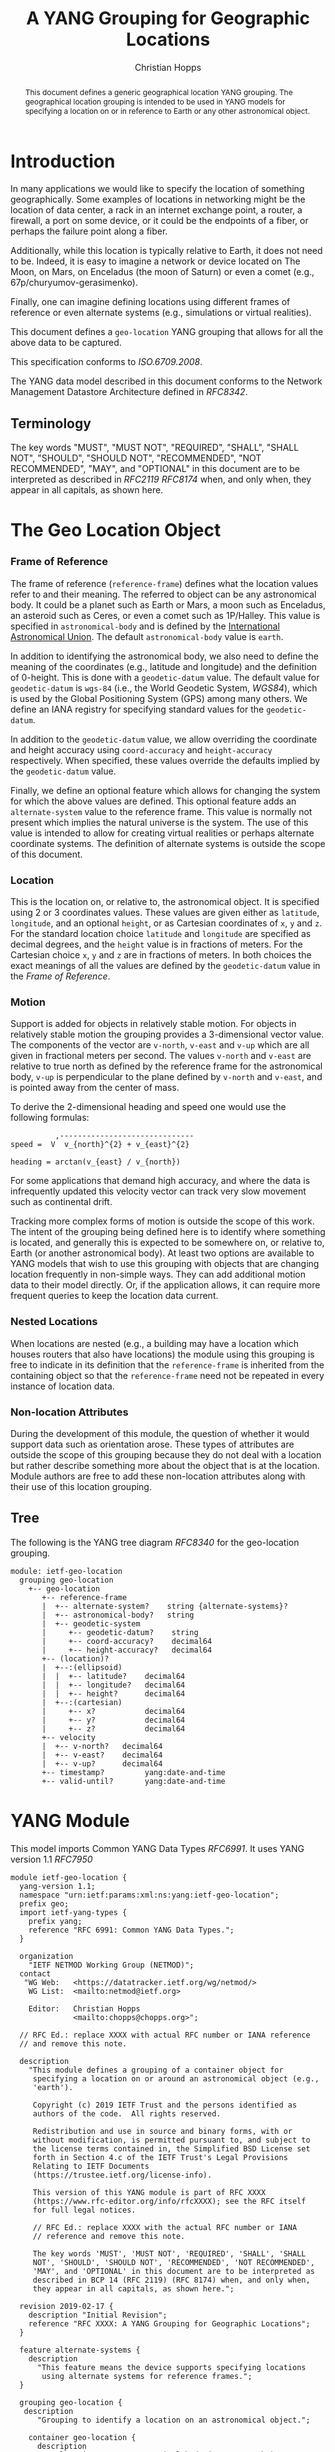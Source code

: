 # -*- fill-column: 69; org-confirm-babel-evaluate: nil -*-
#+STARTUP: align entitiespretty hidestars inlineimages latexpreview noindent showall
#+OPTIONS: prop:nil title:t toc:t \n:nil ::t |:t ^:{} -:t *:t ':nil

#+TITLE: A YANG Grouping for Geographic Locations
#+AUTHOR: Christian Hopps
#+EMAIL: chopps@chopps.org
#+AFFILIATION: LabN Consulting, L.L.C.
#+RFC_NAME: draft-ietf-netmod-geo-location
#+RFC_VERSION: 11
#+RFC_XML_VERSION: 3

#+begin_abstract
This document defines a generic geographical location YANG grouping.
The geographical location grouping is intended to be used in YANG
models for specifying a location on or in reference to Earth or any
other astronomical object.
#+end_abstract

* Introduction

In many applications we would like to specify the location of
something geographically. Some examples of locations in networking
might be the location of data center, a rack in an internet exchange
point, a router, a firewall, a port on some device, or it could be
the endpoints of a fiber, or perhaps the failure point along a fiber.

Additionally, while this location is typically relative to Earth,
it does not need to be. Indeed, it is easy to imagine a network or
device located on The Moon, on Mars, on Enceladus (the moon of
Saturn) or even a comet (e.g., 67p/churyumov-gerasimenko).

Finally, one can imagine defining locations using different frames
of reference or even alternate systems (e.g., simulations or
virtual realities).

This document defines a ~geo-location~ YANG grouping that allows for
all the above data to be captured.

This specification conforms to [[ISO.6709.2008]].

The YANG data model described in this document conforms to the
Network Management Datastore Architecture defined in [[RFC8342]].

#+BEGIN_COMMENT
,** Considered
XXX cannot find this anywhere!
OGC 00-014r1, Guidelines for Successful OGC Interface Specifications.
#+END_COMMENT

** Terminology

   The key words "MUST", "MUST NOT", "REQUIRED", "SHALL", "SHALL NOT",
   "SHOULD", "SHOULD NOT", "RECOMMENDED", "NOT RECOMMENDED", "MAY", and
   "OPTIONAL" in this document are to be interpreted as described in
   [[RFC2119]] [[RFC8174]] when, and only when, they appear in all capitals,
   as shown here.

* The Geo Location Object
*** Frame of Reference

    The frame of reference (~reference-frame~) defines what the
    location values refer to and their meaning. The referred to
    object can be any astronomical body. It could be a planet such as
    Earth or Mars, a moon such as Enceladus, an asteroid such as
    Ceres, or even a comet such as 1P/Halley. This value is specified
    in ~astronomical-body~ and is defined by the [[http://www.iau.org][International
    Astronomical Union]]. The default ~astronomical-body~ value is
    =earth=.

    In addition to identifying the astronomical body, we also need to
    define the meaning of the coordinates (e.g., latitude and
    longitude) and the definition of 0-height. This is done with a
    ~geodetic-datum~ value. The default value for ~geodetic-datum~ is
    =wgs-84= (i.e., the World Geodetic System, [[WGS84]]), which is used
    by the Global Positioning System (GPS) among many others. We
    define an IANA registry for specifying standard values for the
    ~geodetic-datum~.

    In addition to the ~geodetic-datum~ value, we allow overriding the
    coordinate and height accuracy using ~coord-accuracy~ and
    ~height-accuracy~ respectively. When specified, these values
    override the defaults implied by the ~geodetic-datum~ value.

    Finally, we define an optional feature which allows for changing
    the system for which the above values are defined. This optional
    feature adds an ~alternate-system~ value to the reference frame.
    This value is normally not present which implies the natural
    universe is the system. The use of this value is intended to
    allow for creating virtual realities or perhaps alternate
    coordinate systems. The definition of alternate systems is
    outside the scope of this document.

*** Location

    This is the location on, or relative to, the astronomical object.
    It is specified using 2 or 3 coordinates values. These values are
    given either as ~latitude~, ~longitude~, and an optional
    ~height~, or as Cartesian coordinates of ~x~, ~y~ and ~z~. For
    the standard location choice ~latitude~ and ~longitude~ are
    specified as decimal degrees, and the ~height~ value
    is in fractions of meters. For the Cartesian choice ~x~, ~y~ and
    ~z~ are in fractions of meters. In both choices the exact
    meanings of all the values are defined by the ~geodetic-datum~
    value in the [[Frame of Reference]].

*** Motion

    Support is added for objects in relatively stable motion. For
    objects in relatively stable motion the grouping provides a
    3-dimensional vector value. The components of the vector are
    ~v-north~, ~v-east~ and ~v-up~ which are all given in fractional
    meters per second. The values ~v-north~ and ~v-east~ are relative
    to true north as defined by the reference frame for the
    astronomical body, ~v-up~ is perpendicular to the plane defined
    by ~v-north~ and ~v-east~, and is pointed away from the center of
    mass.

    To derive the 2-dimensional heading and speed one would use the
    following formulas:

#+begin_example
              ,------------------------------
    speed =  V  v_{north}^{2} + v_{east}^{2}

    heading = arctan(v_{east} / v_{north})
#+end_example

    For some applications that demand high accuracy, and where the
    data is infrequently updated this velocity vector can track very
    slow movement such as continental drift.

    Tracking more complex forms of motion is outside the scope of
    this work. The intent of the grouping being defined here is to
    identify where something is located, and generally this is
    expected to be somewhere on, or relative to, Earth (or another
    astronomical body). At least two options are available to YANG
    models that wish to use this grouping with objects that are
    changing location frequently in non-simple ways. They can add
    additional motion data to their model directly. Or, if the
    application allows, it can require more frequent queries to keep
    the location data current.

*** Nested Locations

    When locations are nested (e.g., a building may have a location
    which houses routers that also have locations) the module using
    this grouping is free to indicate in its definition that the
    ~reference-frame~ is inherited from the containing object so that
    the ~reference-frame~ need not be repeated in every instance of
    location data.

*** Non-location Attributes

    During the development of this module, the question of whether it
    would support data such as orientation arose. These types of
    attributes are outside the scope of this grouping because they do
    not deal with a location but rather describe something more about
    the object that is at the location. Module authors are free to
    add these non-location attributes along with their use of this
    location grouping.

** Tree

   The following is the YANG tree diagram [[RFC8340]] for the
   geo-location grouping.

#+NAME: Geo location YANG tree diagram.
#+CALL: generate-tree(module=ietf-geo-location)

#+RESULTS: Geo location YANG tree diagram.
#+begin_example
  module: ietf-geo-location
    grouping geo-location
      +-- geo-location
         +-- reference-frame
         |  +-- alternate-system?    string {alternate-systems}?
         |  +-- astronomical-body?   string
         |  +-- geodetic-system
         |     +-- geodetic-datum?    string
         |     +-- coord-accuracy?    decimal64
         |     +-- height-accuracy?   decimal64
         +-- (location)?
         |  +--:(ellipsoid)
         |  |  +-- latitude?    decimal64
         |  |  +-- longitude?   decimal64
         |  |  +-- height?      decimal64
         |  +--:(cartesian)
         |     +-- x?           decimal64
         |     +-- y?           decimal64
         |     +-- z?           decimal64
         +-- velocity
         |  +-- v-north?   decimal64
         |  +-- v-east?    decimal64
         |  +-- v-up?      decimal64
         +-- timestamp?         yang:date-and-time
         +-- valid-until?       yang:date-and-time
#+end_example

* YANG Module

This model imports Common YANG Data Types [[RFC6991]]. It uses YANG
version 1.1 [[RFC7950]]

#+NAME: test-validate-module
#+CALL: validate-module(module=ietf-geo-location)

#+NAME: ietf-geo-location
#+HEADER: :file ietf-geo-location.yang :results output file silent :cache yes
#+begin_src yang :exports code
  module ietf-geo-location {
    yang-version 1.1;
    namespace "urn:ietf:params:xml:ns:yang:ietf-geo-location";
    prefix geo;
    import ietf-yang-types {
      prefix yang;
      reference "RFC 6991: Common YANG Data Types.";
    }

    organization
      "IETF NETMOD Working Group (NETMOD)";
    contact
     "WG Web:   <https://datatracker.ietf.org/wg/netmod/>
      WG List:  <mailto:netmod@ietf.org>

      Editor:   Christian Hopps
                <mailto:chopps@chopps.org>";

    // RFC Ed.: replace XXXX with actual RFC number or IANA reference
    // and remove this note.

    description
      "This module defines a grouping of a container object for
       specifying a location on or around an astronomical object (e.g.,
       'earth').

       Copyright (c) 2019 IETF Trust and the persons identified as
       authors of the code.  All rights reserved.

       Redistribution and use in source and binary forms, with or
       without modification, is permitted pursuant to, and subject to
       the license terms contained in, the Simplified BSD License set
       forth in Section 4.c of the IETF Trust's Legal Provisions
       Relating to IETF Documents
       (https://trustee.ietf.org/license-info).

       This version of this YANG module is part of RFC XXXX
       (https://www.rfc-editor.org/info/rfcXXXX); see the RFC itself
       for full legal notices.

       // RFC Ed.: replace XXXX with the actual RFC number or IANA
       // reference and remove this note.

       The key words 'MUST', 'MUST NOT', 'REQUIRED', 'SHALL', 'SHALL
       NOT', 'SHOULD', 'SHOULD NOT', 'RECOMMENDED', 'NOT RECOMMENDED',
       'MAY', and 'OPTIONAL' in this document are to be interpreted as
       described in BCP 14 (RFC 2119) (RFC 8174) when, and only when,
       they appear in all capitals, as shown here.";

    revision 2019-02-17 {
      description "Initial Revision";
      reference "RFC XXXX: A YANG Grouping for Geographic Locations";
    }

    feature alternate-systems {
      description
        "This feature means the device supports specifying locations
         using alternate systems for reference frames.";
    }

    grouping geo-location {
     description
        "Grouping to identify a location on an astronomical object.";

      container geo-location {
        description
          "A location on an astronomical body (e.g., 'earth')
           somewhere in a universe.";

        container reference-frame {
          description
            "The Frame of Reference for the location values.";

          leaf alternate-system {
            if-feature alternate-systems;
            type string;
            description
              "The system in which the astronomical body and
               geodetic-datum is defined. Normally, this value is not
               present and the system is the natural universe; however,
               when present this value allows for specifying alternate
               systems (e.g., virtual realities). An alternate-system
               modifies the definition (but not the type) of the other
               values in the reference frame.";
          }
          leaf astronomical-body {
            type string {
              pattern '[ -@\[-\^_-~]*';
            }
            default "earth";
            description
              "An astronomical body as named by the International
               Astronomical Union (IAU) or according to the alternate
               system if specified. Examples include 'sun' (our star),
               'earth' (our planet), 'moon' (our moon), 'enceladus' (a
               moon of Saturn), 'ceres' (an asteroid),
               '67p/churyumov-gerasimenko (a comet). The ASCII value
               SHOULD have upper case converted to lower case and not
               include control characters (i.e., values 32..64, and
               91..126). Any preceding 'the' in the name SHOULD NOT be
               included.";
            reference "https://www.iau.org/";
          }
          container geodetic-system {
            description
              "The geodetic system of the location data.";
            leaf geodetic-datum {
              type string {
                pattern '[ -@\[-\^_-~]*';
              }
              description
                "A geodetic-datum defining the meaning of latitude,
                 longitude and height. The default when the
                 astronomical body is 'earth' is 'wgs-84' which is
                 used by the Global Positioning System (GPS). The
                 ASCII value SHOULD have upper case converted to lower
                 case and not include control characters (i.e., values
                 32..64, and 91..126). The IANA registry further
                 restricts the value by converting all spaces (' ') to
                 dashes ('-')";
              reference
                "IANA XXXX YANG Geographic Location Parameters,
                 Geodetic System Values";
            }
            leaf coord-accuracy {
              type decimal64 {
                fraction-digits 6;
              }
              description
                "The accuracy of the latitude longitude pair for
                 ellipsoidal coordinates, or the X, Y and Z components
                 for Cartesian coordinates. When coord-accuracy is
                 specified, it overrides the geodetic-datum implied
                 accuracy.";
            }
            leaf height-accuracy {
              type decimal64 {
                fraction-digits 6;
              }
              units "meters";
              description
                "The accuracy of height value for ellipsoidal
                 coordinates, this value is not used with Cartesian
                 coordinates. When height-accuracy is specified, it
                 overrides the geodetic-datum implied default.";
            }
          }
        }
        choice location {
          description
            "The location data either in lat/long or Cartesian values";
          case ellipsoid {
            leaf latitude {
              type decimal64 {
                fraction-digits 16;
              }
              units "decimal degrees";
              description
                "The latitude value on the astronomical body. The
                 definition and precision of this measurement is
                 indicated by the reference-frame.";
            }
            leaf longitude {
              type decimal64 {
                fraction-digits 16;
              }
              units "decimal degrees";
              description
                "The longitude value on the astronomical body. The
                 definition and precision of this measurement is
                 indicated by the reference-frame.";
            }
            leaf height {
              type decimal64 {
                fraction-digits 6;
              }
              units "meters";
              description
                "Height from a reference 0 value. The precision and '0'
                 value is defined by the reference-frame.";
            }
          }
          case cartesian {
            leaf x {
              type decimal64 {
                fraction-digits 6;
              }
              units "meters";
              description
                "The X value as defined by the reference-frame.";
            }
            leaf y {
              type decimal64 {
                fraction-digits 6;
              }
              units "meters";
              description
                "The Y value as defined by the reference-frame.";
            }
            leaf z {
              type decimal64 {
                fraction-digits 6;
              }
              units "meters";
              description
                "The Z value as defined by the reference-frame.";
            }
          }
        }
        container velocity {
          description
            "If the object is in motion the velocity vector describes
             this motion at the the time given by the timestamp. For a
             formula to convert these values to speed and heading see
             RFC XXXX.";
          reference
            "RFC XXXX: A YANG Grouping for Geographic Locations";

          leaf v-north {
            type decimal64 {
              fraction-digits 12;
            }
            units "meters per second";
            description
              "v-north is the rate of change (i.e., speed) towards
               truth north as defined by the geodetic-system.";
          }

          leaf v-east {
            type decimal64 {
              fraction-digits 12;
            }
            units "meters per second";
            description
              "v-east is the rate of change (i.e., speed) perpendicular
               to the right of true north as defined by
               the geodetic-system.";
          }

          leaf v-up {
            type decimal64 {
              fraction-digits 12;
            }
            units "meters per second";
            description
              "v-up is the rate of change (i.e., speed) away from the
               center of mass.";
          }
        }
        leaf timestamp {
          type yang:date-and-time;
          description "Reference time when location was recorded.";
        }
        leaf valid-until {
          type yang:date-and-time;
          description
            "The timestamp for which this geo-location is valid until.
             If unspecified the geo-location has no specific expiration
             time.";
        }
      }
    }
  }
#+end_src

* ISO 6709:2008 Conformance

[[ISO.6709.2008]] provides an appendix with a set of tests for
conformance to the standard. The tests and results are given in the
following table along with an explanation of non-applicable tests.

#+CAPTION: Conformance Test Results
| Test    | Description                              | Pass Explanation        |
|---------+------------------------------------------+-------------------------|
| A.1.2.1 | elements reqd. for a geo. point location | CRS is always indicated |
| A.1.2.2 | Description of a CRS from a register     | CRS register is defined |
| A.1.2.3 | definition of CRS                        | N/A - Don't define CRS  |
| A.1.2.4 | representation of horizontal position    | lat/long values conform |
| A.1.2.5 | representation of vertical position      | height value conforms   |
| A.1.2.6 | text string representation               | N/A - No string format  |

For test =A.1.2.1= the YANG geo location object either includes a
Coordinate Reference System (CRS) (~reference-frame~) or has a
default defined ([[WGS84]]).

For =A.1.2.3= we do not define our own CRS, and doing so is not
required for conformance.

For =A.1.2.6= we do not define a text string representation, which is
also not required for conformance.

* Usability

The geo-location object defined in this document and YANG module have
been designed to be usable in a very broad set of applications.
This includes the ability to locate things on astronomical bodies
other than Earth, and to utilize entirely different coordinate
systems and realities.

** Portability

#   DOI: https://doi.org/10.1007/978-0-387-35973-1_904
#   Percivall G. (2008) OGC's Open Standards for Geospatial
#   Interoperability. In: Shekhar S., Xiong H. (eds) Encyclopedia of
#   GIS. Springer, Boston, MA

In order to verify portability while developing this module the
following standards and standard APIs were considered.

*** IETF URI Value

[[RFC5870]] defines a standard URI value for geographic location data. It
includes the ability to specify the ~geodetic-value~ (it calls this
~crs~) with the default being =wgs-84= [[WGS84]]. For the location data
it allows 2 to 3 coordinates defined by the ~crs~ value. For accuracy,
it has a single ~u~ parameter for specifying uncertainty. The ~u~
value is in fractions of meters and applies to all the location
values. As the URI is a string, all values are specified as strings
and so are capable of as much precision as required.

URI values can be mapped to and from the YANG grouping, with the
caveat that some loss of precision (in the extremes) may occur due to
the YANG grouping using decimal64 values rather than strings.

*** W3C

W3C Defines a geo-location API in [[W3CGEO]]. We show a snippet of
code below which defines the geo-location data for this API. This is
used by many applications (e.g., Google Maps API).

#+CAPTION: Snippet Showing Geo-Location Definition
#+begin_src javascript
  interface GeolocationPosition {
    readonly attribute GeolocationCoordinates coords;
    readonly attribute DOMTimeStamp timestamp;
  };

  interface GeolocationCoordinates {
    readonly attribute double latitude;
    readonly attribute double longitude;
    readonly attribute double? altitude;
    readonly attribute double accuracy;
    readonly attribute double? altitudeAccuracy;
    readonly attribute double? heading;
    readonly attribute double? speed;
  };
#+end_src

**** Compare with YANG Model

| Field            | Type         | YANG            | Type        |
|------------------+--------------+-----------------+-------------|
| accuracy         | double       | coord-accuracy  | dec64 fr 6  |
| altitude         | double       | height          | dec64 fr 6  |
| altitudeAccuracy | double       | height-accuracy | dec64 fr 6  |
| heading          | double       | v-north, v-east | dec64 fr 12 |
| latitude         | double       | latitude        | dec64 fr 16 |
| longitude        | double       | longitude       | dec64 fr 16 |
| speed            | double       | v-north, v-east | dec64 fr 12 |
| timestamp        | DOMTimeStamp | timestamp       | string      |

- accuracy (double) :: Accuracy of ~latitude~ and ~longitude~ values
     in meters.
- altitude (double) :: Optional height in meters above the [[WGS84]] ellipsoid.
- altitudeAccuracy (double) :: Optional accuracy of ~altitude~ value
     in meters.
- heading (double) :: Optional Direction in decimal deg from true
     north increasing clock-wise.
- latitude, longitude (double) :: Standard lat/long values in decimal degrees.
- speed (double) :: Speed along heading in meters per second.
- timestamp (DOMTimeStamp) :: Specifies milliseconds since the Unix
     EPOCH in 64 bit unsigned integer. The YANG model defines the
     timestamp with arbitrarily large precision by using a string
     which encompasses all representable values of this timestamp
     value.

W3C API values can be mapped to the YANG grouping, with the caveat
that some loss of precision (in the extremes) may occur due to the
YANG grouping using decimal64 values rather than doubles.

Conversely, only YANG values for Earth using the default
=wgs-84= [[WGS84]] as the ~geodetic-datum~, can be directly mapped to the
W3C values, as W3C does not provide the extra features necessary to
map the broader set of values supported by the YANG grouping.

*** Geography Markup Language (GML)

ISO adopted the Geography Markup Language (GML) defined by OGC 07-036
as [[ISO.19136.2007]]. GML defines, among many other things, a position
type =gml:pos= which is a sequence of ~double~ values. This sequence
of values represents coordinates in a given CRS. The CRS is either
inherited from containing elements or directly specified as
attributes ~srsName~ and optionally ~srsDimension~ on the ~gml:pos~.

GML defines an Abstract CRS type which Concrete CRS types derive
from. This allows for many types of CRS definitions. We are concerned
with the Geodetic CRS type which can have either ellipsoidal or
Cartesian coordinates. We believe that other non-Earth based CRS as
well as virtual CRS should also be representable by the GML CRS types.

Thus, GML ~gml:pos~ values can be mapped directly to the YANG
grouping, with the caveat that some loss of precision (in the
extremes) may occur due to the YANG grouping using decimal64 values
rather than doubles.

Conversely, YANG grouping values can be mapped to GML as directly as
the GML CRS available definitions allow with a minimum of Earth-based
geodetic systems fully supported.

GML also defines an observation value in ~gml:Observation~ which
includes a timestamp value ~gml:validTime~ in addition to other
components such as ~gml:using~ ~gml:target~ and ~gml:resultOf~. Only
the timestamp is mappable to and from the YANG grouping. Furthermore,
~gml:validTime~ can either be an Instantaneous measure
(~gml:TimeInstant~) or a time period (~gml:TimePeriod~). The
instantaneous ~gml:TimeInstant~ is mappable to and from the YANG
grouping ~timestamp~ value, and values down to the resolution of
seconds for ~gml:TimePeriod~ can be mapped using the ~valid-until~
node of the YANG grouping.

*** KML

KML 2.2 [[KML22]] (formerly Keyhole Markup Language) was submitted by
Google to the [[https://www.opengeospatial.org/][Open Geospatial Consortium,]] and was adopted. The latest
version as of this writing is KML 2.3 [[KML23]]. This schema includes
geographic location data in some of its objects (e.g., ~kml:Point~ or
~kml:Camera~ objects). This data is provided in string format and
corresponds to the [[W3CGEO]] values. The timestamp value is also
specified as a string as in our YANG grouping.

KML has some special handling for the height value useful for
visualization software, ~kml:altitudeMode~. These values for
~kml:altitudeMode~ include indicating the height is ignored
(~clampToGround~), in relation to the location's ground level
(~relativeToGround~), or in relation to the geodetic datum
(~absolute~). The YANG grouping can directly map the ignored and
absolute cases, but not the relative to ground case.

In addition to the ~kml:altitudeMode~ KML also defines two seafloor
height values using ~kml:seaFloorAltitudeMode~. One value is to
ignore the height value (~clampToSeaFloor~) and the other is relative
(~relativeToSeaFloor~). As with the ~kml:altitudeMode~ value, the
YANG grouping supports the ignore case but not the relative case.

The KML location values use a geodetic datum defined in Annex A by
the GML Coordinate Reference System (CRS) [[ISO.19136.2007]] with
identifier ~LonLat84_5773~. The altitude value for KML absolute
height mode is measured from the vertical datum specified by [[WGS84]].

Thus, the YANG grouping and KML values can be directly mapped in both
directions (when using a supported altitude mode) with the caveat
that some loss of precision (in the extremes) may occur due to the
YANG grouping using decimal64 values rather than strings. For the
relative height cases, the application doing the transformation is
expected to have the data available to transform the relative height
into an absolute height, which can then be expressed using the YANG
grouping.

* IANA Considerations
** Geodetic System Values Registry

IANA is asked to create a new registry "Geodetic System Values" under
a new protocol category group "YANG Geographic Location Parameters".

This registry allocates names for standard geodetic systems. Often
these values are referred to using multiple names (e.g., full names
or multiple acronyms). The intent of this registry is to
provide a single standard value for any given geodetic system.

The values SHOULD use an acronym when available, they MUST be
converted to lower case, and spaces MUST be changed to dashes "-".

Each entry should be sufficient to define the 2 coordinate values,
and to define height if height is required. So, for example, the
=wgs-84= is defined as WGS-84 with the geoid updated by at least
[[EGM96]] for height values. Specific entries for [[EGM96]] and [[EGM08]] are
present if a more precise definition of the data is required.

It should be noted that [[RFC5870]] also creates a registry for Geodetic
Systems (it calls CRS); however, this registry has a very strict
modification policy. The authors of [[RFC5870]] have the stated goal of
making CRS registration hard to avoid proliferation of CRS values. As
our module defines alternate systems and has a broader (beyond Earth)
scope, the registry defined below is meant to be more easily modified.

The allocation policy for this registry is First Come, First Served,
[[RFC8126]] as the intent is simply to avoid duplicate values.

The Reference value can either be a document or a contact person as
defined in [[RFC8126]]. The Change Control (i.e., Owner) is also defined
by [[RFC8126]].

The initial values for this registry are as follows. They include the
non-Earth based geodetic-datum value for the moon based on [[ME]].

# XXX check out: ISO TS 19127

   #+name: Initial Geodetic-Datum Values
   | Name      | Description                  | Reference | Change  |
   |           |                              | /Contact  | Control |
   |-----------+------------------------------+-----------+---------|
   | me        | Mean Earth/Polar Axis (Moon) | this      | IESG    |
   | wgs-84-96 | World Geodetic System 1984   | this      | IESG    |
   | wgs-84-08 | World Geodetic System 1984   | this      | IESG    |
   | wgs-84    | World Geodetic System 1984   | this      | IESG    |

** Updates to the IETF XML Registry

This document registers a URI in the "IETF XML Registry" [[RFC3688]].
Following the format in [[RFC3688]], the following registration has been
made:

- URI :: urn:ietf:params:xml:ns:yang:ietf-geo-location
- Registrant Contact :: The IESG.
- XML :: N/A; the requested URI is an XML namespace.

** Updates to the YANG Module Names Registry

This document registers one YANG module in the "YANG Module Names"
registry [[RFC6020]]. Following the format in [[RFC6020]], the following
registration has been made:

- name :: ietf-geo-location
- namespace :: urn:ietf:params:xml:ns:yang:ietf-geo-location
- prefix :: geo
- reference :: RFC XXXX (RFC Ed.: replace XXXX with RFC number and remove this note.)

* Security Considerations

The YANG module specified in this document defines a schema for data
that is designed to be accessed via network management protocols such
as NETCONF [[RFC6241]] or RESTCONF [[RFC8040]].  The lowest NETCONF layer
is the secure transport layer, and the mandatory-to-implement secure
transport is Secure Shell (SSH) [[RFC6242]].  The lowest RESTCONF layer
is HTTPS, and the mandatory-to-implement secure transport is TLS
[[RFC8446]].

The NETCONF access control model [[RFC8341]] provides the means to
restrict access for particular NETCONF or RESTCONF users to a
preconfigured subset of all available NETCONF or RESTCONF protocol
operations and content.

Since the modules defined in this document only define groupings,
these considerations are primarily for the designers of other modules
that use these groupings.

All the data nodes defined in this YANG module are
writable/creatable/deletable (i.e., "config true", which is the
default).

None of the writable/creatable/deletable data nodes in the YANG
module defined in this document are by themselves considered more
sensitive or vulnerable than standard configuration.

Some of the readable data nodes in this YANG module may be considered
sensitive or vulnerable in some network environments.  It is thus
important to control read access (e.g., via get, get-config, or
notification) to these data nodes.

Since the grouping defined in this module identifies locations,
authors using this grouping SHOULD consider any privacy issues
that may arise when the data is readable (e.g., customer device
locations, etc).

* Normative References
** EGM08
    :PROPERTIES:
    :REF_TITLE: An Earth Gravitational Model to Degree 2160: EGM08.
    :REF_AUTHOR: ("N. K. Pavlis" "S. A. Holmes" "S. C. Kenyon" "J. K. Factor")
    :REF_DATE: 2008
    :REF_CONTENT: Presented at the 2008 General Assembly of the European Geosciences Union, Vienna, Arpil13-18, 2008
    :END:
** EGM96
    :PROPERTIES:
    :REF_TITLE: The Development of the Joint NASA GSFC and the National Imagery and Mapping Agency (NIMA) Geopotential Model EGM96.
    :REF_AUTHOR: ("F. G. Lemoine" "S. C. Kenyon" "J. K. Factor" "R. G. Trimmer" "N. K. Pavlis" "D. S. Chinn" "C. M. Cox" "S. M. Klosko" "S. B. Luthcke" "M. H. Torrence" "Y. M. Wang" "R. G. Williamson" "E. C. Pavlis" "R. H. Rapp" "T. R. Olson")
    :REF_CONTENT: Technical Report NASA/TP-1998-206861, NASA, Greenbelt.
    :REF_DATE: 1998
    :END:
** ISO.6709.2008
    :PROPERTIES:
    :REF_ORG: International Organization for Standardization
    :REF_TITLE: ISO 6709:2008 Standard representation of geographic point location by coordinates.
    :REF_DATE: 2008
    :END:
** ME
    :PROPERTIES:
    :REF_ORG: National Aeronautics and Space Administration, Goddard Space Flight Center.
    :REF_TITLE: A Standardized Lunar Coordinate System for the Lunar Reconnaissance Orbiter, Version 4.
    :REF_DATE: 2008-05-14
    :END:
** RFC2119
** RFC6991
** RFC8174
** RFC8126
** RFC8342
** WGS84
    :PROPERTIES:
    :REF_ORG: National Imagery and Mapping Agency.
    :REF_TITLE: National Imagery and Mapping Agency Technical Report 8350.2, Third Edition.
    :REF_DATE: 2000-01-03
    :END:


* Informative References
** ISO.19136.2007
    :PROPERTIES:
    :REF_ORG: International Organization for Standardization
    :REF_TITLE: ISO 19136:2007 Geographic information -- Geography Markup Language (GML)
    :REX_DATE: 2007
    :END:
** KML22
    :PROPERTIES:
    :REF_EDITOR: Tim Wilson
    :REF_ORG: Open Geospatial Consortium
    :REF_TITLE: OGC KML (Version 2.2)
    :REF_DATE: 2008-04-14
    :REF_TARGET: http://portal.opengeospatial.org/files/?artifact_id=27810
    :END:
** KML23
    :PROPERTIES:
    :REF_EDITOR: David Burggraf
    :REF_ORG: Open Geospatial Consortium
    :REF_TITLE: OGC KML 2.3
    :REF_DATE: 2015-08-04
    :REF_TARGET: http://docs.opengeospatial.org/is/12-007r2/12-007r2.html
    :END:
** RFC3688
** RFC5870
** RFC6020
** RFC6241
** RFC6242
** RFC7950
** RFC8040
** RFC8340
** RFC8341
** RFC8446
** W3CGEO
    :PROPERTIES:
    :REF_AUTHOR: Andrei Popescu
    :REF_TITLE: Geolocation API Specification
    :REF_DATE: 2016-11-08
    :REF_TARGET: https://www.w3.org/TR/2016/REC-geolocation-API-20161108/
    :END:
* Examples

Below is a fictitious module that uses the geo-location grouping.

#+CAPTION: Example YANG module using geo location.
#+NAME: example-uses-geo-location
#+HEADER: :file example-uses-geo-location.yang :results output file silent :cache yes
#+begin_src yang :results output code file silent :exports code
  module example-uses-geo-location {
    namespace
      "urn:example:example-uses-geo-location";
    prefix ugeo;
    import ietf-geo-location { prefix geo; }
    organization "Empty Org";
    contact "Example Author <eauthor@example.com>";
    description "Example use of geo-location";
    revision 2019-02-02 { reference "None"; }
    container locatable-items {
      description "container of locatable items";
      list locatable-item {
        key name;
        description "A locatable item";
        leaf name {
          type string;
          description "name of locatable item";
        }
        uses geo:geo-location;
      }
    }
  }
#+end_src

Below is the YANG tree for the fictitious module that uses the
geo-location grouping.

#+NAME: Example YANG tree diagram of geo location use.
#+CALL: generate-tree(module=example-uses-geo-location)

#+CAPTION:
#+RESULTS: Example YANG tree diagram of geo location use.
#+begin_example
  module: example-uses-geo-location
    +--rw locatable-items
       +--rw locatable-item* [name]
          +--rw name            string
          +--rw geo-location
             +--rw reference-frame
             |  +--rw alternate-system?    string
             |  |       {alternate-systems}?
             |  +--rw astronomical-body?   string
             |  +--rw geodetic-system
             |     +--rw geodetic-datum?    string
             |     +--rw coord-accuracy?    decimal64
             |     +--rw height-accuracy?   decimal64
             +--rw (location)?
             |  +--:(ellipsoid)
             |  |  +--rw latitude?    decimal64
             |  |  +--rw longitude?   decimal64
             |  |  +--rw height?      decimal64
             |  +--:(cartesian)
             |     +--rw x?           decimal64
             |     +--rw y?           decimal64
             |     +--rw z?           decimal64
             +--rw velocity
             |  +--rw v-north?   decimal64
             |  +--rw v-east?    decimal64
             |  +--rw v-up?      decimal64
             +--rw timestamp?         yang:date-and-time
             +--rw valid-until?       yang:date-and-time
#+end_example

Below is some example YANG XML data for the fictitious module that
uses the geo-location grouping.

#+NAME: test-xml-example
#+CALL: validate-config(file=xml-example, module=example-uses-geo-location)

#+RESULTS: test-xml-example
#+BEGIN_COMMENT
#+END_COMMENT

#+CAPTION: Example XML data of geo location use.
#+NAME: xml-example
#+begin_src xml :file test-xml-example.xml :results output code file silent :exports code
  <locatable-items xmlns="urn:example:example-uses-geo-location">
    <locatable-item>
      <name>Gaetana's</name>
      <geo-location>
        <latitude>40.73297</latitude>
        <longitude>-74.007696</longitude>
      </geo-location>
    </locatable-item>
    <locatable-item>
      <name>Pont des Arts</name>
      <geo-location>
        <timestamp>2012-03-31T16:00:00Z</timestamp>
        <latitude>48.8583424</latitude>
        <longitude>2.3375084</longitude>
        <height>35</height>
      </geo-location>
    </locatable-item>
    <locatable-item>
      <name>Saint Louis Cathedral</name>
      <geo-location>
        <timestamp>2013-10-12T15:00:00-06:00</timestamp>
        <latitude>29.9579735</latitude>
        <longitude>-90.0637281</longitude>
      </geo-location>
    </locatable-item>
    <locatable-item>
      <name>Apollo 11 Landing Site</name>
      <geo-location>
        <timestamp>1969-07-21T02:56:15Z</timestamp>
        <reference-frame>
          <astronomical-body>moon</astronomical-body>
          <geodetic-system>
            <geodetic-datum>me</geodetic-datum>
          </geodetic-system>
        </reference-frame>
        <latitude>0.67409</latitude>
        <longitude>23.47298</longitude>
      </geo-location>
    </locatable-item>
    <locatable-item>
      <name>Reference Frame Only</name>
      <geo-location>
        <reference-frame>
          <astronomical-body>moon</astronomical-body>
          <geodetic-system>
            <geodetic-datum>me</geodetic-datum>
          </geodetic-system>
        </reference-frame>
      </geo-location>
    </locatable-item>
  </locatable-items>
#+end_src

#+NAME: Sample XML Skeleton
#+begin_src bash  :var file=example-uses-geo-location :results output verbatim replace :wrap comment :exports none
pyang -f sample-xml-skeleton ${file}
#+end_src

#+RESULTS: Sample XML Skeleton
#+begin_comment
<?xml version='1.0' encoding='UTF-8'?>
<data xmlns="urn:ietf:params:xml:ns:netconf:base:1.0">
  <locatable-items xmlns="urn:example:example-uses-geo-location">
    <locatable-item>
      <name/>
      <geo-location>
        <reference-frame>
          <alternate-system/>
          <geodetic-system>
            <coord-accuracy/>
            <height-accuracy/>
          </geodetic-system>
        </reference-frame>
        <latitude/>
        <longitude/>
        <height/>
        <x/>
        <y/>
        <z/>
        <velocity>
          <v-north/>
          <v-east/>
          <v-up/>
        </velocity>
        <timestamp/>
        <valid-until/>
      </geo-location>
    </locatable-item>
  </locatable-items>
</data>
#+end_comment

* Acknowledgments

We would like to thank Jim Biard and Ben Koziol for their reviews and
suggested improvements. We would also like to thank Peter Lothberg
for the motivation as well as help in defining a broadly useful
geographic location object, and Acee Lindem and Qin Wu for their work
on a geographic location object that led to this documents'
creation. We would also like to thank the document shepherd Kent
Watsen.


#+NAME: dep-babel
#+begin_src emacs-lisp :results none :exports none
    (org-babel-do-load-languages 'org-babel-load-languages '((shell . t)))
    (setq fill-column 69)
    (setq org-confirm-babel-evaluate nil)
#+end_src

#+NAME: generate-tree
#+HEADER: :var dep1=dep-babel
#+begin_src shell :results output verbatim replace :wrap example :exports none
  [ -d /yang ] || DOCKER="docker run --net=host -v $(pwd):/work labn/org-rfc"
  $DOCKER pyang --tree-print-groupings --tree-line-length=66 -f tree ${module} 2> err.out | sed -e '/^$/d;s/^/  /'
#+end_src

#+NAME: validate-module
#+HEADER: :var dep1=dep-babel
#+begin_src bash :results output verbatim replace :wrap comment :exports none
  [ -d /yang ] || DOCKER="docker run --net=host -v $(pwd):/work labn/org-rfc"
  if ! $DOCKER pyang --lax-quote-checks -Werror --ietf $module 2>&1; then echo FAIL; fi
#+end_src

#+NAME: validate-config
#+HEADER: :var dep1=dep-babel
#+begin_src bash :results output verbatim replace :wrap comment :exports none
  [ -d /yang ] || DOCKER="docker run --net=host -v $(pwd):/work labn/org-rfc"
  LINT="$DOCKER yanglint -p /yang-drafts -p /yang --strict -t config"
  $LINT $extra $module ${file} 2>&1 || echo FAIL
#+end_src

#+NAME: validate-data
#+HEADER: :var dep1=dep-babel
#+begin_src bash :results output verbatim replace :wrap comment :exports none
  [ -d /yang ] || DOCKER="docker run --net=host -v $(pwd):/work labn/org-rfc"
  LINT="$DOCKER yanglint -p /yang-drafts -p /yang --strict -t data"
  $LINT $extra $module ${file} 2>&1 || echo FAIL
#+end_src
